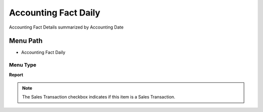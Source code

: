 
.. _functional-guide/menu/menu-accounting-fact-daily:

=====================
Accounting Fact Daily
=====================

Accounting Fact Details summarized by Accounting Date

Menu Path
=========


* Accounting Fact Daily

Menu Type
---------
\ **Report**\ 

.. note::
    The Sales Transaction checkbox indicates if this item is a Sales Transaction.

